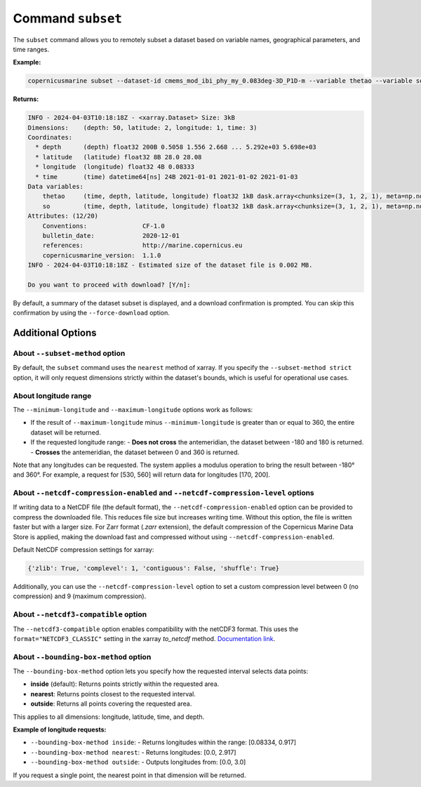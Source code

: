 Command ``subset``
===================

The ``subset`` command allows you to remotely subset a dataset based on variable names, geographical parameters, and time ranges.

**Example:**

.. code-block:: bash

    copernicusmarine subset --dataset-id cmems_mod_ibi_phy_my_0.083deg-3D_P1D-m --variable thetao --variable so --start-datetime 2021-01-01 --end-datetime 2021-01-03 --minimum-longitude 0.0 --maximum-longitude 0.1 --minimum-latitude 28.0 --maximum-latitude 28.1

**Returns:**

.. code-block:: bash

    INFO - 2024-04-03T10:18:18Z - <xarray.Dataset> Size: 3kB
    Dimensions:    (depth: 50, latitude: 2, longitude: 1, time: 3)
    Coordinates:
      * depth      (depth) float32 200B 0.5058 1.556 2.668 ... 5.292e+03 5.698e+03
      * latitude   (latitude) float32 8B 28.0 28.08
      * longitude  (longitude) float32 4B 0.08333
      * time       (time) datetime64[ns] 24B 2021-01-01 2021-01-02 2021-01-03
    Data variables:
        thetao     (time, depth, latitude, longitude) float32 1kB dask.array<chunksize=(3, 1, 2, 1), meta=np.ndarray>
        so         (time, depth, latitude, longitude) float32 1kB dask.array<chunksize=(3, 1, 2, 1), meta=np.ndarray>
    Attributes: (12/20)
        Conventions:               CF-1.0
        bulletin_date:             2020-12-01
        references:                http://marine.copernicus.eu
        copernicusmarine_version:  1.1.0
    INFO - 2024-04-03T10:18:18Z - Estimated size of the dataset file is 0.002 MB.

    Do you want to proceed with download? [Y/n]:

By default, a summary of the dataset subset is displayed, and a download confirmation is prompted. You can skip this confirmation by using the ``--force-download`` option.

Additional Options
------------------

About ``--subset-method`` option
""""""""""""""""""""""""""""""""""

By default, the ``subset`` command uses the ``nearest`` method of xarray. If you specify the ``--subset-method strict`` option, it will only request dimensions strictly within the dataset's bounds, which is useful for operational use cases.

About longitude range
""""""""""""""""""""""

The ``--minimum-longitude`` and ``--maximum-longitude`` options work as follows:

- If the result of ``--maximum-longitude`` minus ``--minimum-longitude`` is greater than or equal to 360, the entire dataset will be returned.
- If the requested longitude range:
  - **Does not cross** the antemeridian, the dataset between -180 and 180 is returned.
  - **Crosses** the antemeridian, the dataset between 0 and 360 is returned.

Note that any longitudes can be requested. The system applies a modulus operation to bring the result between -180° and 360°. For example, a request for [530, 560] will return data for longitudes [170, 200].

About ``--netcdf-compression-enabled`` and ``--netcdf-compression-level`` options
""""""""""""""""""""""""""""""""""""""""""""""""""""""""""""""""""""""""""""""""""

If writing data to a NetCDF file (the default format), the ``--netcdf-compression-enabled`` option can be provided to compress the downloaded file. This reduces file size but increases writing time. Without this option, the file is written faster but with a larger size. For Zarr format (`.zarr` extension), the default compression of the Copernicus Marine Data Store is applied, making the download fast and compressed without using ``--netcdf-compression-enabled``.

Default NetCDF compression settings for xarray:

.. code-block:: text

    {'zlib': True, 'complevel': 1, 'contiguous': False, 'shuffle': True}

Additionally, you can use the ``--netcdf-compression-level`` option to set a custom compression level between 0 (no compression) and 9 (maximum compression).

About ``--netcdf3-compatible`` option
""""""""""""""""""""""""""""""""""""""""

The ``--netcdf3-compatible`` option enables compatibility with the netCDF3 format.
This uses the ``format="NETCDF3_CLASSIC"`` setting in the xarray `to_netcdf` method. `Documentation link <https://docs.xarray.dev/en/latest/generated/xarray.Dataset.to_netcdf.html>`_.

About ``--bounding-box-method`` option
""""""""""""""""""""""""""""""""""""""""

The ``--bounding-box-method`` option lets you specify how the requested interval selects data points:

- **inside** (default): Returns points strictly within the requested area.
- **nearest**: Returns points closest to the requested interval.
- **outside**: Returns all points covering the requested area.

This applies to all dimensions: longitude, latitude, time, and depth.

**Example of longitude requests:**

- ``--bounding-box-method inside``:
  - Returns longitudes within the range: [0.08334, 0.917]

- ``--bounding-box-method nearest``:
  - Returns longitudes: [0.0, 2.917]

- ``--bounding-box-method outside``:
  - Outputs longitudes from: [0.0, 3.0]

If you request a single point, the nearest point in that dimension will be returned.
